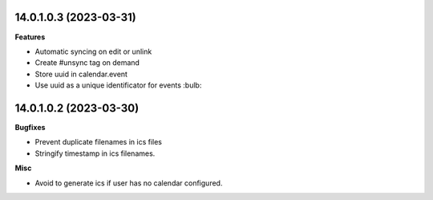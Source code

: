 14.0.1.0.3 (2023-03-31)
~~~~~~~~~~~~~~~~~~~~~~~

**Features**

- Automatic syncing on edit or unlink
- Create #unsync tag on demand
- Store uuid in calendar.event
- Use uuid as a unique identificator for events :bulb:


14.0.1.0.2 (2023-03-30)
~~~~~~~~~~~~~~~~~~~~~~~

**Bugfixes**

- Prevent duplicate filenames in ics files
- Stringify timestamp in ics filenames.

**Misc**

- Avoid to generate ics if user has no calendar configured.

